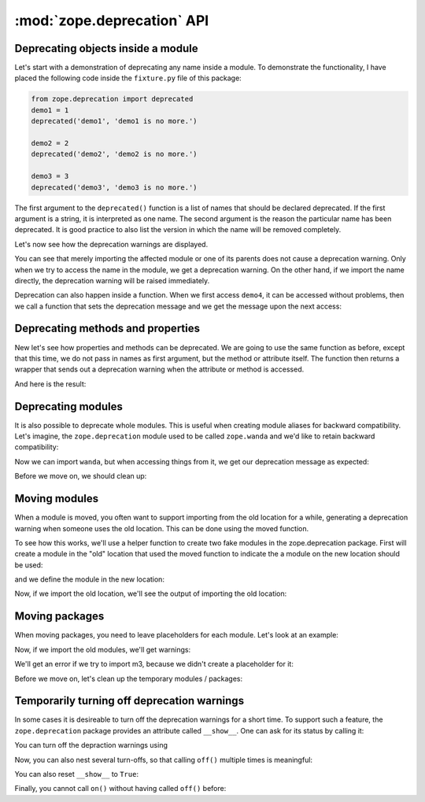 :mod:`zope.deprecation` API
===========================

Deprecating objects inside a module
-----------------------------------

Let's start with a demonstration of deprecating any name inside a module. To
demonstrate the functionality, I have placed the following code inside the
``fixture.py`` file of this package:

.. code-block:: python

  from zope.deprecation import deprecated
  demo1 = 1
  deprecated('demo1', 'demo1 is no more.')

  demo2 = 2
  deprecated('demo2', 'demo2 is no more.')

  demo3 = 3
  deprecated('demo3', 'demo3 is no more.')

The first argument to the ``deprecated()`` function is a list of names that
should be declared deprecated. If the first argument is a string, it is
interpreted as one name. The second argument is the reason the particular name
has been deprecated. It is good practice to also list the version in which the
name will be removed completely.

Let's now see how the deprecation warnings are displayed.

.. doctest::

   >>> import warnings
   >>> from zope.deprecation import fixture
   >>> with warnings.catch_warnings(record=True) as log:
   ...     del warnings.filters[:]
   ...     fixture.demo1()
   1
   >>> print log[0].category.__name__
   DeprecationWarning
   >>> print log[0].message
   demo1: demo1 is no more.

   >>> import zope.deprecation.fixture
   >>> with warnings.catch_warnings(record=True) as log:
   ...     del warnings.filters[:]
   ...     zope.deprecation.fixture.demo2()
   2
   >>> print log[0].message
   demo2: demo2 is no more.

You can see that merely importing the affected module or one of its parents
does not cause a deprecation warning. Only when we try to access the name in
the module, we get a deprecation warning. On the other hand, if we import the
name directly, the deprecation warning will be raised immediately.

.. doctest::

   >>> with warnings.catch_warnings(record=True) as log:
   ...     del warnings.filters[:]
   ...     from zope.deprecation.fixture import demo3
   >>> print log[0].message
   demo3: demo3 is no more.

Deprecation can also happen inside a function.  When we first access
``demo4``, it can be accessed without problems, then we call a
function that sets the deprecation message and we get the message upon
the next access:

.. doctest::

   >>> with warnings.catch_warnings(record=True) as log:
   ...     del warnings.filters[:]
   ...     fixture.demo4()
   4
   >>> len(log)
   0
   >>> fixture.deprecatedemo4()
   >>> with warnings.catch_warnings(record=True) as log:
   ...     del warnings.filters[:]
   ...     fixture.demo4()
   4
   >>> print log[0].message.message #XXX oddball case: why nested?
   demo4: demo4 is no more.


Deprecating methods and properties
----------------------------------

New let's see how properties and methods can be deprecated. We are going to
use the same function as before, except that this time, we do not pass in names
as first argument, but the method or attribute itself. The function then
returns a wrapper that sends out a deprecation warning when the attribute or
method is accessed.

.. doctest::

   >>> from zope.deprecation import deprecation
   >>> class MyComponent(object):
   ...     foo = property(lambda self: 1)
   ...     foo = deprecation.deprecated(foo, 'foo is no more.')
   ...
   ...     bar = 2
   ...
   ...     def blah(self):
   ...         return 3
   ...     blah = deprecation.deprecated(blah, 'blah() is no more.')
   ...
   ...     def splat(self):
   ...         return 4
   ...
   ...     @deprecation.deprecate("clap() is no more.")
   ...     def clap(self):
   ...         return 5

And here is the result:

.. doctest::

   >>> my = MyComponent()
   >>> with warnings.catch_warnings(record=True) as log:
   ...     del warnings.filters[:]
   ...     my.foo
   1
   >>> print log[0].message.message # XXX see above
   foo is no more.
   >>> with warnings.catch_warnings(record=True) as log:
   ...     del warnings.filters[:]
   ...     my.bar
   2
   >>> len(log)
   0
   >>> with warnings.catch_warnings(record=True) as log:
   ...     del warnings.filters[:]
   ...     my.blah()
   3
   >>> print log[0].message.message # XXX see above
   blah() is no more.
   >>> with warnings.catch_warnings(record=True) as log:
   ...     del warnings.filters[:]
   ...     my.splat()
   4
   >>> len(log)
   0
   >>> with warnings.catch_warnings(record=True) as log:
   ...     del warnings.filters[:]
   ...     my.clap()
   5
   >>> print log[0].message.message # XXX see above
   clap() is no more.


Deprecating modules
-------------------

It is also possible to deprecate whole modules.  This is useful when
creating module aliases for backward compatibility.  Let's imagine,
the ``zope.deprecation`` module used to be called ``zope.wanda`` and
we'd like to retain backward compatibility:

.. doctest::

   >>> import zope.deprecation
   >>> import sys
   >>> sys.modules['zope.wanda'] = deprecation.deprecated(
   ...     zope.deprecation, 'A module called Wanda is now zope.deprecation.')

Now we can import ``wanda``, but when accessing things from it, we get
our deprecation message as expected:

.. doctest::

   >>> with warnings.catch_warnings(record=True) as log:
   ...     del warnings.filters[:]
   ...     from zope.wanda import deprecated
   >>> print log[0].message.message # XXX see above
   A module called Wanda is now zope.deprecation.

Before we move on, we should clean up:

.. doctest::

   >>> del deprecated
   >>> del sys.modules['zope.wanda']


Moving modules
--------------

When a module is moved, you often want to support importing from the
old location for a while, generating a deprecation warning when
someone uses the old location.  This can be done using the moved
function.

To see how this works, we'll use a helper function to create two fake
modules in the zope.deprecation package.  First will create a module
in the "old" location that used the moved function to indicate the a
module on the new location should be used:

.. doctest::

   >>> import os
   >>> import tempfile
   >>> tmp_d = tempfile.mkdtemp('deprecation')
   >>> zope.deprecation.__path__.append(tmp_d)
   >>> created_modules = []
   >>> def create_module(modules=(), **kw): #** highlightfail
   ...     modules = dict(modules)
   ...     modules.update(kw)
   ...     for name, src in modules.iteritems():
   ...         pname = name.split('.')
   ...         if pname[-1] == '__init__':
   ...             os.mkdir(os.path.join(tmp_d, *pname[:-1])) #* highlightfail
   ...             name = '.'.join(pname[:-1])
   ...         open(os.path.join(tmp_d, *pname)+'.py', 'w').write(src) #* hf
   ...         created_modules.append(name)
   >>> create_module(old_location=
   ... '''
   ... import zope.deprecation
   ... zope.deprecation.moved('zope.deprecation.new_location', 'version 2')
   ... ''')
  
and we define the module in the new location:

.. doctest::

   >>> create_module(new_location=
   ... '''\
   ... print "new module imported"
   ... x = 42
   ... ''')

Now, if we import the old location, we'll see the output of importing
the old location:

.. doctest::

   >>> with warnings.catch_warnings(record=True) as log:
   ...     del warnings.filters[:]
   ...     import zope.deprecation.old_location
   new module imported
   >>> print log[0].message.message
   ... # doctest: +NORMALIZE_WHITESPACE
   zope.deprecation.old_location has moved to zope.deprecation.new_location.
   Import of zope.deprecation.old_location will become unsupported
   in version 2
   >>> zope.deprecation.old_location.x
   42

Moving packages
---------------

When moving packages, you need to leave placeholders for each 
module.  Let's look at an example:

.. doctest::

   >>> create_module({
   ... 'new_package.__init__': '''\
   ... print __name__, 'imported'
   ... x=0
   ... ''',
   ... 'new_package.m1': '''\
   ... print __name__, 'imported'
   ... x=1
   ... ''',
   ... 'new_package.m2': '''\
   ... print __name__, 'imported'
   ... def x():
   ...     pass
   ... ''',
   ... 'new_package.m3': '''\
   ... print __name__, 'imported'
   ... x=3
   ... ''',
   ... 'old_package.__init__': '''\
   ... import zope.deprecation
   ... zope.deprecation.moved('zope.deprecation.new_package', 'version 2')
   ... ''',
   ... 'old_package.m1': '''\
   ... import zope.deprecation
   ... zope.deprecation.moved('zope.deprecation.new_package.m1', 'version 2')
   ... ''',
   ... 'old_package.m2': '''\
   ... import zope.deprecation
   ... zope.deprecation.moved('zope.deprecation.new_package.m2', 'version 2')
   ... ''',
   ... })


Now, if we import the old modules, we'll get warnings:

.. doctest::

   >>> with warnings.catch_warnings(record=True) as log:
   ...     del warnings.filters[:]
   ...     import zope.deprecation.old_package
   zope.deprecation.new_package imported
   >>> print log[0].message
   ... # doctest: +NORMALIZE_WHITESPACE
   zope.deprecation.old_package has moved to zope.deprecation.new_package.
   Import of zope.deprecation.old_package will become unsupported in version 2
   >>> zope.deprecation.old_package.x
   0

   >>> with warnings.catch_warnings(record=True) as log:
   ...     del warnings.filters[:]
   ...     import zope.deprecation.old_package.m1
   zope.deprecation.new_package.m1 imported
   >>> print log[0].message
   ... # doctest: +NORMALIZE_WHITESPACE
   zope.deprecation.old_package.m1 has moved to zope.deprecation.new_package.m1.
   Import of zope.deprecation.old_package.m1 will become unsupported in
   version 2
   >>> zope.deprecation.old_package.m1.x
   1

   >>> with warnings.catch_warnings(record=True) as log:
   ...     del warnings.filters[:]
   ...     import zope.deprecation.old_package.m2
   zope.deprecation.new_package.m2 imported
   >>> print log[0].message
   ... # doctest: +NORMALIZE_WHITESPACE
   zope.deprecation.old_package.m2 has moved to zope.deprecation.new_package.m2.
   Import of zope.deprecation.old_package.m2 will become unsupported in
   version 2
   >>> zope.deprecation.old_package.m2.x is zope.deprecation.new_package.m2.x
   True

   >>> (zope.deprecation.old_package.m2.x.func_globals
   ...  is zope.deprecation.new_package.m2.__dict__)
   True

   >>> zope.deprecation.old_package.m2.x.__module__
   'zope.deprecation.new_package.m2'

We'll get an error if we try to import m3, because we didn't create a
placeholder for it:

.. doctest::

   >>> import  zope.deprecation.old_package.m3
   Traceback (most recent call last):
   ...
   ImportError: No module named m3


Before we move on, let's clean up the temporary modules / packages:

.. doctest::

   >>> zope.deprecation.__path__.remove(tmp_d)
   >>> import shutil
   >>> shutil.rmtree(tmp_d)


Temporarily turning off deprecation warnings
--------------------------------------------

In some cases it is desireable to turn off the deprecation warnings for a
short time. To support such a feature, the ``zope.deprecation`` package
provides an attribute called ``__show__``. One can ask for its status by
calling it:

.. doctest::

   >>> from zope.deprecation import __show__
   >>> __show__()
   True

   >>> class Foo(object):
   ...     bar = property(lambda self: 1)
   ...     bar = deprecation.deprecated(bar, 'bar is no more.')
   ...     blah = property(lambda self: 1)
   ...     blah = deprecation.deprecated(blah, 'blah is no more.')
   >>> foo = Foo()

   >>> with warnings.catch_warnings(record=True) as log:
   ...     del warnings.filters[:]
   ...     foo.bar
   1
   >>> print log[0].message
   bar is no more.

You can turn off the depraction warnings using

.. doctest::

   >>> __show__.off()
   >>> __show__()
   False

   >>> foo.blah
   1

Now, you can also nest several turn-offs, so that calling ``off()`` multiple
times is meaningful:

.. doctest::

   >>> __show__.stack
   [False]

   >>> __show__.off()
   >>> __show__.stack
   [False, False]

   >>> __show__.on()
   >>> __show__.stack
   [False]
   >>> __show__()
   False

   >>> __show__.on()
   >>> __show__.stack
   []
   >>> __show__()
   True

You can also reset ``__show__`` to ``True``:

.. doctest::

   >>> __show__.off()
   >>> __show__.off()
   >>> __show__()
   False

   >>> __show__.reset()
   >>> __show__()
   True

Finally, you cannot call ``on()`` without having called ``off()`` before:

.. doctest::

   >>> __show__.on()
   Traceback (most recent call last):
   ...
   IndexError: pop from empty list
